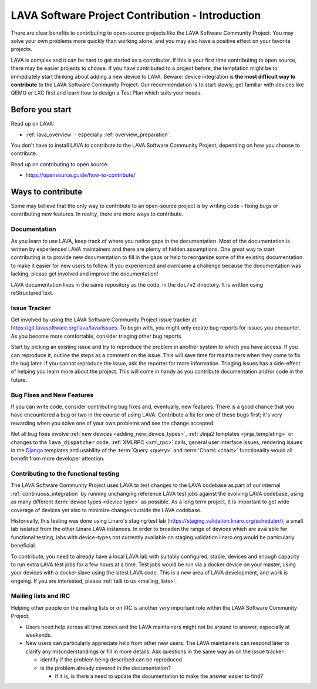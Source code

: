 .. index:: contribution guide - for first timers

.. _contribution_guide_intro:

LAVA Software Project Contribution - Introduction
#################################################

There are clear benefits to contributing to open-source projects like
the LAVA Software Community Project. You may solve your own problems
more quickly than working alone, and you may also have a positive
effect on your favorite projects.

LAVA is complex and it can be hard to get started as a contributor. If
this is your first time contributing to open source, there may be
easier projects to choose. If you have contributed to a project
before, the temptation might be to immediately start thinking about
adding a new device to LAVA. Beware: device integration is **the most
difficult way to contribute** to the LAVA Software Community
Project. Our recommendation is to start slowly, get familiar with
devices like QEMU or LXC first and learn how to design a Test Plan
which suits your needs.

Before you start
****************

Read up on LAVA:

* :ref:`lava_overview` - especially :ref:`overview_preparation`.

You don't have to install LAVA to contribute to the LAVA Software
Community Project, depending on how you choose to contribute.

Read up on contributing to open source:

* https://opensource.guide/how-to-contribute/

Ways to contribute
******************

Some may believe that the only way to contribute to an open-source
project is by writing code - fixing bugs or contributing new features.
In reality, there are more ways to contribute.

Documentation
=============

As you learn to use LAVA, keep track of where you notice gaps in the
documentation. Most of the documentation is written by experienced
LAVA maintainers and there are plenty of hidden assumptions. One great
way to start contributing is to provide new documentation to fill in
the gaps or help to reorganize some of the existing documentation to
make it easier for new users to follow. If you experienced and
overcame a challenge because the documentation was lacking, please get
involved and improve the documentation!

LAVA documentation lives in the same repository as the code, in the
``doc/v2`` directory. It is written using reStructuredText.

.. seealso:: Read the `reStructuredText Primer
   <http://www.sphinx-doc.org/en/master/usage/restructuredtext/basics.html>`_
   for more information on reStructuredText. It is used by many Python
   projects.

Issue Tracker
=============

Get involved by using the LAVA Software Community Project issue
tracker at https://git.lavasoftware.org/lava/lava/issues. To begin
with, you might only create bug reports for issues you encounter. As
you become more comfortable, consider triaging other bug reports.

Start by picking an existing issue and try to reproduce the problem in
another system to which you have access. If you can reproduce it,
outline the steps as a comment on the issue. This will save time for
maintainers when they come to fix the bug later. If you cannot
reproduce the issue, ask the reporter for more information. Triaging
issues has a side-effect of helping you learn more about the project.
This will come in handy as you contribute documentation and/or code in
the future.

Bug Fixes and New Features
==========================

If you can write code, consider contributing bug fixes and,
eventually, new features. There is a good chance that you have
encountered a bug or two in the course of using LAVA. Contribute a fix
for one of these bugs first; it's very rewarding when you solve one of
your own problems and see the change accepted.

Not all bug fixes involve :ref:`new devices <adding_new_device_types>`,
:ref:`Jinja2 templates <jinja_templating>` or changes to the
``lava_dispatcher`` code. :ref:`XMLRPC <xml_rpc>` calls, general user
interface issues, rendering issues in the Django_ templates and
usability of the :term:`Query <query>` and :term:`Charts <chart>`
functionality would all benefit from more developer attention.

.. _Django: https://www.djangoproject.com/

Contributing to the functional testing
======================================

The LAVA Software Community Project uses LAVA to test changes to the
LAVA codebase as part of our internal :ref:`continuous_integration` by
running unchanging reference LAVA test jobs against the evolving LAVA
codebase, using as many different :term:`device types <device type>`
as possible. As a long term project, it is important to get wide
coverage of devices yet also to minimize changes outside the LAVA
codebase.

Historically, this testing was done using Linaro's staging test lab
(https://staging.validation.linaro.org/scheduler/), a small lab
isolated from the other Linaro LAVA instances. In order to broaden the
range of devices which are available for functional testing, labs with
device-types not currently available on staging.validation.linaro.org
would be particularly beneficial.

To contribute, you need to already have a local LAVA lab with suitably
configured, stable, devices and enough capacity to run extra LAVA test
jobs for a few hours at a time. Test jobs would be run via a docker
device on your master, using your devices with a docker slave using
the latest LAVA code. This is a new area of LAVA development, and work
is ongoing. If you are interested, please :ref:`talk to us
<mailing_lists>`.

.. FIXME: Needs more content here on lavafed.

Mailing lists and IRC
=====================

Helping other people on the mailing lists or on IRC is another very
important role within the LAVA Software Community Project.

* Users need help across all time zones and the LAVA maintainers might
  not be around to answer, especially at weekends.

* New users can particularly appreciate help from other new users. The
  LAVA maintainers can respond later to clarify any misunderstandings
  or fill in more details. Ask questions in the same way as on the
  issue tracker:

  * identify if the problem being described can be reproduced
  * is the problem already covered in the documentation?

    * if it is, is there a need to update the documentation to make the
      answer easier to find?
